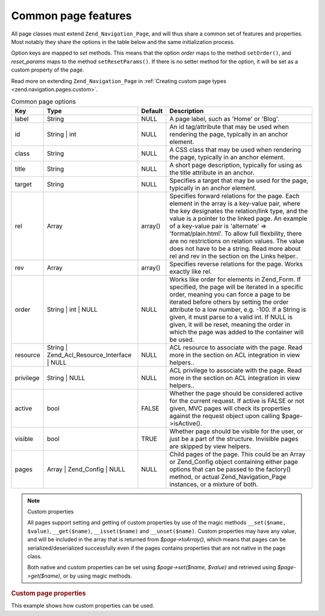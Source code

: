 .. _zend.navigation.pages.common:

Common page features
====================

All page classes must extend ``Zend_Navigation_Page``, and will thus share a common set of features and properties.
Most notably they share the options in the table below and the same initialization process.

Option keys are mapped to *set* methods. This means that the option *order* maps to the method ``setOrder()``, and
*reset_params* maps to the method ``setResetParams()``. If there is no setter method for the option, it will be set
as a custom property of the page.

Read more on extending ``Zend_Navigation_Page`` in :ref:`Creating custom page types
<zend.navigation.pages.custom>`.

.. _zend.navigation.pages.common.options:

.. table:: Common page options

   +---------+-------------------------------------------+-------+-----------------------------------------------------------------------------------------------------------------------------------------------------------------------------------------------------------------------------------------------------------------------------------------------------------------------------------------------------------------------------------------------------------------------------------------------+
   |Key      |Type                                       |Default|Description                                                                                                                                                                                                                                                                                                                                                                                                                                    |
   +=========+===========================================+=======+===============================================================================================================================================================================================================================================================================================================================================================================================================================================+
   |label    |String                                     |NULL   |A page label, such as 'Home' or 'Blog'.                                                                                                                                                                                                                                                                                                                                                                                                        |
   +---------+-------------------------------------------+-------+-----------------------------------------------------------------------------------------------------------------------------------------------------------------------------------------------------------------------------------------------------------------------------------------------------------------------------------------------------------------------------------------------------------------------------------------------+
   |id       |String | int                               |NULL   |An id tag/attribute that may be used when rendering the page, typically in an anchor element.                                                                                                                                                                                                                                                                                                                                                  |
   +---------+-------------------------------------------+-------+-----------------------------------------------------------------------------------------------------------------------------------------------------------------------------------------------------------------------------------------------------------------------------------------------------------------------------------------------------------------------------------------------------------------------------------------------+
   |class    |String                                     |NULL   |A CSS class that may be used when rendering the page, typically in an anchor element.                                                                                                                                                                                                                                                                                                                                                          |
   +---------+-------------------------------------------+-------+-----------------------------------------------------------------------------------------------------------------------------------------------------------------------------------------------------------------------------------------------------------------------------------------------------------------------------------------------------------------------------------------------------------------------------------------------+
   |title    |String                                     |NULL   |A short page description, typically for using as the title attribute in an anchor.                                                                                                                                                                                                                                                                                                                                                             |
   +---------+-------------------------------------------+-------+-----------------------------------------------------------------------------------------------------------------------------------------------------------------------------------------------------------------------------------------------------------------------------------------------------------------------------------------------------------------------------------------------------------------------------------------------+
   |target   |String                                     |NULL   |Specifies a target that may be used for the page, typically in an anchor element.                                                                                                                                                                                                                                                                                                                                                              |
   +---------+-------------------------------------------+-------+-----------------------------------------------------------------------------------------------------------------------------------------------------------------------------------------------------------------------------------------------------------------------------------------------------------------------------------------------------------------------------------------------------------------------------------------------+
   |rel      |Array                                      |array()|Specifies forward relations for the page. Each element in the array is a key-value pair, where the key designates the relation/link type, and the value is a pointer to the linked page. An example of a key-value pair is 'alternate' => 'format/plain.html'. To allow full flexbility, there are no restrictions on relation values. The value does not have to be a string. Read more about rel and rev in the section on the Links helper..|
   +---------+-------------------------------------------+-------+-----------------------------------------------------------------------------------------------------------------------------------------------------------------------------------------------------------------------------------------------------------------------------------------------------------------------------------------------------------------------------------------------------------------------------------------------+
   |rev      |Array                                      |array()|Specifies reverse relations for the page. Works exactly like rel.                                                                                                                                                                                                                                                                                                                                                                              |
   +---------+-------------------------------------------+-------+-----------------------------------------------------------------------------------------------------------------------------------------------------------------------------------------------------------------------------------------------------------------------------------------------------------------------------------------------------------------------------------------------------------------------------------------------+
   |order    |String | int | NULL                        |NULL   |Works like order for elements in Zend_Form. If specified, the page will be iterated in a specific order, meaning you can force a page to be iterated before others by setting the order attribute to a low number, e.g. -100. If a String is given, it must parse to a valid int. If NULL is given, it will be reset, meaning the order in which the page was added to the container will be used.                                             |
   +---------+-------------------------------------------+-------+-----------------------------------------------------------------------------------------------------------------------------------------------------------------------------------------------------------------------------------------------------------------------------------------------------------------------------------------------------------------------------------------------------------------------------------------------+
   |resource |String | Zend_Acl_Resource_Interface | NULL|NULL   |ACL resource to associate with the page. Read more in the section on ACL integration in view helpers..                                                                                                                                                                                                                                                                                                                                         |
   +---------+-------------------------------------------+-------+-----------------------------------------------------------------------------------------------------------------------------------------------------------------------------------------------------------------------------------------------------------------------------------------------------------------------------------------------------------------------------------------------------------------------------------------------+
   |privilege|String | NULL                              |NULL   |ACL privilege to associate with the page. Read more in the section on ACL integration in view helpers..                                                                                                                                                                                                                                                                                                                                        |
   +---------+-------------------------------------------+-------+-----------------------------------------------------------------------------------------------------------------------------------------------------------------------------------------------------------------------------------------------------------------------------------------------------------------------------------------------------------------------------------------------------------------------------------------------+
   |active   |bool                                       |FALSE  |Whether the page should be considered active for the current request. If active is FALSE or not given, MVC pages will check its properties against the request object upon calling $page->isActive().                                                                                                                                                                                                                                          |
   +---------+-------------------------------------------+-------+-----------------------------------------------------------------------------------------------------------------------------------------------------------------------------------------------------------------------------------------------------------------------------------------------------------------------------------------------------------------------------------------------------------------------------------------------+
   |visible  |bool                                       |TRUE   |Whether page should be visible for the user, or just be a part of the structure. Invisible pages are skipped by view helpers.                                                                                                                                                                                                                                                                                                                  |
   +---------+-------------------------------------------+-------+-----------------------------------------------------------------------------------------------------------------------------------------------------------------------------------------------------------------------------------------------------------------------------------------------------------------------------------------------------------------------------------------------------------------------------------------------+
   |pages    |Array | Zend_Config | NULL                 |NULL   |Child pages of the page. This could be an Array or Zend_Config object containing either page options that can be passed to the factory() method, or actual Zend_Navigation_Page instances, or a mixture of both.                                                                                                                                                                                                                               |
   +---------+-------------------------------------------+-------+-----------------------------------------------------------------------------------------------------------------------------------------------------------------------------------------------------------------------------------------------------------------------------------------------------------------------------------------------------------------------------------------------------------------------------------------------+

.. note:: Custom properties

   All pages support setting and getting of custom properties by use of the magic methods ``__set($name, $value)``,
   ``__get($name)``, ``__isset($name)`` and ``__unset($name)``. Custom properties may have any value, and will be
   included in the array that is returned from *$page->toArray()*, which means that pages can be
   serialized/deserialized successfully even if the pages contains properties that are not native in the page
   class.

   Both native and custom properties can be set using *$page->set($name, $value)* and retrieved using
   *$page->get($name)*, or by using magic methods.

.. _zend.navigation.pages.common.example.customprops:

.. rubric:: Custom page properties

This example shows how custom properties can be used.

.. code-block:: php
   :linenos:

   $page = new Zend_Navigation_Page_Mvc();
   $page->foo = 'bar';
   $page->meaning = 42;

   echo $page->foo;

   if ($page->meaning != 42) {
       // action should be taken
   }


